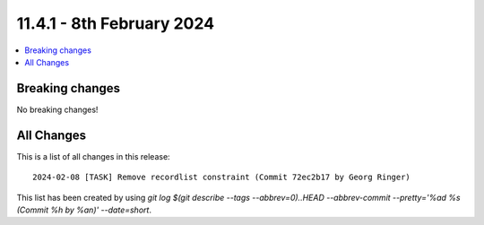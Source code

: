 
11.4.1 - 8th February 2024
==========================


.. contents::
        :local:
        :depth: 3


Breaking changes
----------------
No breaking changes!

All Changes
-----------
This is a list of all changes in this release: ::

   2024-02-08 [TASK] Remove recordlist constraint (Commit 72ec2b17 by Georg Ringer)

This list has been created by using `git log $(git describe --tags --abbrev=0)..HEAD --abbrev-commit --pretty='%ad %s (Commit %h by %an)' --date=short`.
